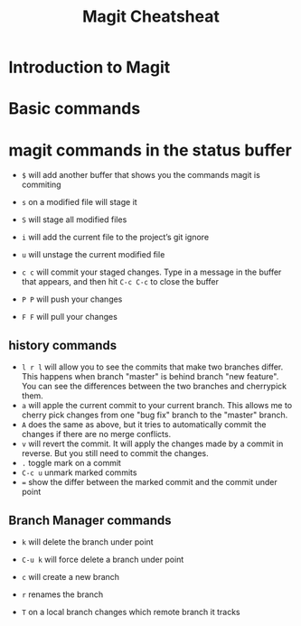 #+TITLE:Magit Cheatsheat
# The next lines says that I can make 10 levels of headlines, and org will treat those headlines as how to structure the book into

# chapters, then sections, then subsections, then sub-sub-sections, etc.
#+OPTIONS: H:10

* Introduction to Magit

* Basic commands

* magit commands in the status buffer

   - ~$~ will add another buffer that shows you the commands magit is commiting

   - ~s~ on a modified file will stage it

   - ~S~ will stage all modified files

   - ~i~ will add the current file to the project’s git ignore

   - ~u~ will unstage the current modified file

   - ~c c~ will commit your staged changes.  Type in a message in the buffer that appears, and then hit ~C-c C-c~ to close the buffer

   - ~P P~ will push your changes

   - ~F F~ will pull your changes

** history commands
- ~l r l~ will allow you to see the commits that make two branches differ.  This happens when branch "master" is behind branch "new feature".  You can see the differences between the two branches and cherrypick them.
- ~a~ will apple the current commit to your current branch.  This allows me to cherry pick changes from one "bug fix" branch to the
  "master" branch.
- ~A~ does the same as above, but it tries to automatically commit the changes if there are no merge conflicts.
- ~v~ will revert the commit.  It will apply the changes made by a commit in reverse.  But you still need to commit the changes.
- ~.~ toggle mark on a commit
- ~C-c u~ unmark marked commits
- ~=~ show the differ between the marked commit and the commit under point
** Branch Manager commands

   - ~k~ will delete the branch under point

   - ~C-u k~ will force delete a branch under point

   - ~c~  will create a new branch

   - ~r~ renames the branch

   - ~T~ on a local branch changes which remote branch it tracks
